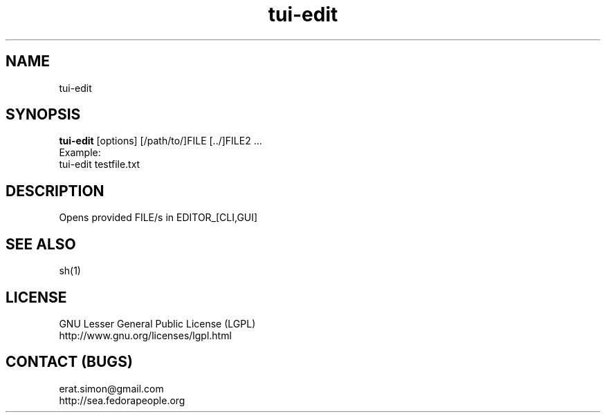 .TH "tui-edit" "1" "2013 09 15" "Simon A. Erat (sea)" "TUI 0.4.0"


.SH NAME
tui-edit

.SH SYNOPSIS
\fBtui-edit\fP [options] [/path/to/]FILE [../]FILE2 ...
.br
Example: 
.br
tui-edit testfile.txt

.SH DESCRIPTION
Opens provided FILE/s in EDITOR_[CLI,GUI]

.SH SEE ALSO
sh(1)

.SH LICENSE
GNU Lesser General Public License (LGPL)
.br
http://www.gnu.org/licenses/lgpl.html

.SH CONTACT (BUGS)
erat.simon@gmail.com
.br
http://sea.fedorapeople.org